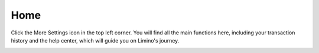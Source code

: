 Home
====================
Click the More Settings icon in the top left corner. You will find all the main functions here, including your transaction history and the help center, which will guide you on Limino's journey.

.. image:: /_static/png/menu.png
